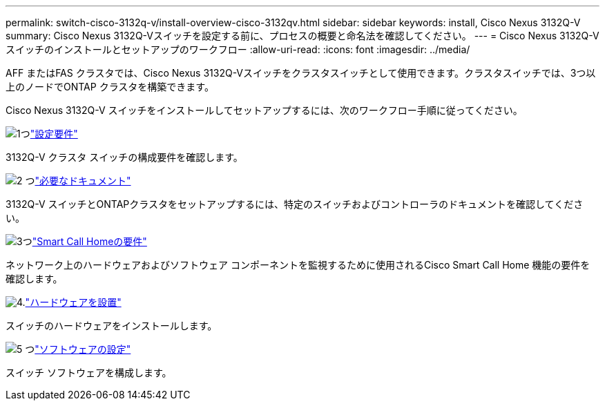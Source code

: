 ---
permalink: switch-cisco-3132q-v/install-overview-cisco-3132qv.html 
sidebar: sidebar 
keywords: install, Cisco Nexus 3132Q-V 
summary: Cisco Nexus 3132Q-Vスイッチを設定する前に、プロセスの概要と命名法を確認してください。 
---
= Cisco Nexus 3132Q-Vスイッチのインストールとセットアップのワークフロー
:allow-uri-read: 
:icons: font
:imagesdir: ../media/


[role="lead"]
AFF またはFAS クラスタでは、Cisco Nexus 3132Q-Vスイッチをクラスタスイッチとして使用できます。クラスタスイッチでは、3つ以上のノードでONTAP クラスタを構築できます。

Cisco Nexus 3132Q-V スイッチをインストールしてセットアップするには、次のワークフロー手順に従ってください。

.image:https://raw.githubusercontent.com/NetAppDocs/common/main/media/number-1.png["1つ"]link:configure-reqs-3132q.html["設定要件"]
[role="quick-margin-para"]
3132Q-V クラスタ スイッチの構成要件を確認します。

.image:https://raw.githubusercontent.com/NetAppDocs/common/main/media/number-2.png["2 つ"]link:required-documentation-3132q.html["必要なドキュメント"]
[role="quick-margin-para"]
3132Q-V スイッチとONTAPクラスタをセットアップするには、特定のスイッチおよびコントローラのドキュメントを確認してください。

.image:https://raw.githubusercontent.com/NetAppDocs/common/main/media/number-3.png["3つ"]link:smart-call-home-3132q.html["Smart Call Homeの要件"]
[role="quick-margin-para"]
ネットワーク上のハードウェアおよびソフトウェア コンポーネントを監視するために使用されるCisco Smart Call Home 機能の要件を確認します。

.image:https://raw.githubusercontent.com/NetAppDocs/common/main/media/number-4.png["4."]link:install-hardware-workflow.html["ハードウェアを設置"]
[role="quick-margin-para"]
スイッチのハードウェアをインストールします。

.image:https://raw.githubusercontent.com/NetAppDocs/common/main/media/number-5.png["5 つ"]link:configure-software-overview-3132q-v-cluster.html["ソフトウェアの設定"]
[role="quick-margin-para"]
スイッチ ソフトウェアを構成します。
